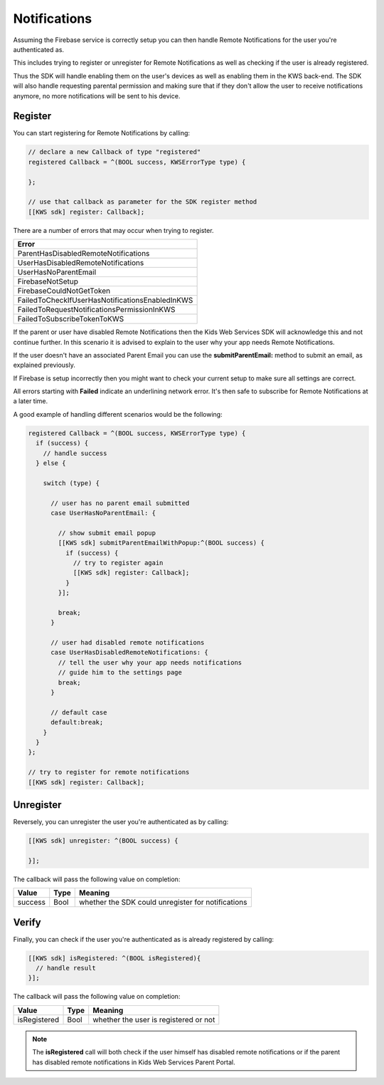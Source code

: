 Notifications
=============

Assuming the Firebase service is correctly setup you can then handle Remote Notifications for the user you're authenticated as.

This includes trying to register or unregister for Remote Notifications as well as checking if the user is already registered.

Thus the SDK will handle enabling them on the user's devices as well as enabling them in the KWS back-end.
The SDK will also handle requesting parental permission and making sure that if they don't allow the user to receive notifications anymore, no more
notifications will be sent to his device.

Register
^^^^^^^^

You can start registering for Remote Notifications by calling:

.. code-block:: objective-c

  // declare a new Callback of type "registered"
  registered Callback = ^(BOOL success, KWSErrorType type) {

  };

  // use that callback as parameter for the SDK register method
  [[KWS sdk] register: Callback];

There are a number of errors that may occur when trying to register.

+-------------------------------------------------+
| **Error**                                       |
+-------------------------------------------------+
| ParentHasDisabledRemoteNotifications            |
+-------------------------------------------------+
| UserHasDisabledRemoteNotifications              |
+-------------------------------------------------+
| UserHasNoParentEmail                            |
+-------------------------------------------------+
| FirebaseNotSetup                                |
+-------------------------------------------------+
| FirebaseCouldNotGetToken                        |
+-------------------------------------------------+
| FailedToCheckIfUserHasNotificationsEnabledInKWS |
+-------------------------------------------------+
| FailedToRequestNotificationsPermissionInKWS     |
+-------------------------------------------------+
| FailedToSubscribeTokenToKWS                     |
+-------------------------------------------------+

If the parent or user have disabled Remote Notifications then the Kids Web Services SDK will acknowledge this and not continue further.
In this scenario it is advised to explain to the user why your app needs Remote Notifications.

If the user doesn't have an associated Parent Email you can use the **submitParentEmail:** method to submit an email, as explained previously.

If Firebase is setup incorrectly then you might want to check your current setup to make sure all settings are correct.

All errors starting with **Failed** indicate an underlining network error. It's then safe to subscribe for Remote Notifications at a later time.

A good example of handling different scenarios would be the following:

.. code-block:: objective-c

  registered Callback = ^(BOOL success, KWSErrorType type) {
    if (success) {
      // handle success
    } else {

      switch (type) {

        // user has no parent email submitted
        case UserHasNoParentEmail: {

          // show submit email popup
          [[KWS sdk] submitParentEmailWithPopup:^(BOOL success) {
            if (success) {
              // try to register again
              [[KWS sdk] register: Callback];
            }
          }];

          break;
        }

        // user had disabled remote notifications
        case UserHasDisabledRemoteNotifications: {
          // tell the user why your app needs notifications
          // guide him to the settings page
          break;
        }

        // default case
        default:break;
      }
    }
  };

  // try to register for remote notifications
  [[KWS sdk] register: Callback];

Unregister
^^^^^^^^^^

Reversely, you can unregister the user you're authenticated as by calling:

.. code-block:: objective-c

  [[KWS sdk] unregister: ^(BOOL success) {

  }];

The callback will pass the following value on completion:

======= ==== ======
Value   Type Meaning
======= ==== ======
success Bool whether the SDK could unregister for notifications
======= ==== ======

Verify
^^^^^^

Finally, you can check if the user you're authenticated as is already registered by calling:

.. code-block:: objective-c

  [[KWS sdk] isRegistered: ^(BOOL isRegistered){
    // handle result
  }];

The callback will pass the following value on completion:

============ ==== ======
Value        Type Meaning
============ ==== ======
isRegistered Bool whether the user is registered or not
============ ==== ======

.. note::

	The **isRegistered** call will both check if the user himself has disabled remote notifications or if the parent has disabled remote notifications in
	Kids Web Services Parent Portal.

